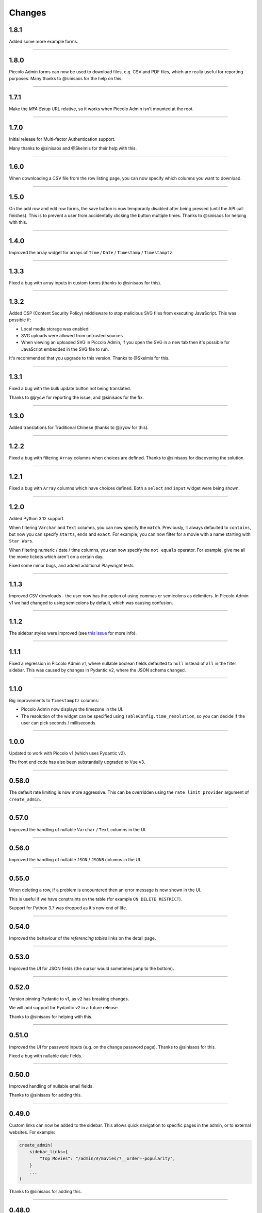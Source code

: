 Changes
=======

1.8.1
-----

Added some more example forms.

-------------------------------------------------------------------------------

1.8.0
-----

Piccolo Admin forms can now be used to download files, e.g. CSV and PDF files,
which are really useful for reporting purposes. Many thanks to @sinisaos for
the help on this.

-------------------------------------------------------------------------------

1.7.1
-----

Make the `MFA Setup` URL relative, so it works when Piccolo Admin isn't mounted
at the root.

-------------------------------------------------------------------------------

1.7.0
-----

Initial release for Multi-factor Authentication support.

Many thanks to @sinisaos and @Skelmis for their help with this.

-------------------------------------------------------------------------------

1.6.0
-----

When downloading a CSV file from the row listing page, you can now specify
which columns you want to download.

-------------------------------------------------------------------------------

1.5.0
-----

On the add row and edit row forms, the save button is now temporarily disabled
after being pressed (until the API call finishes). This is to prevent a user
from accidentally clicking the button multiple times. Thanks to @sinisaos for
helping with this.

-------------------------------------------------------------------------------

1.4.0
-----

Improved the array widget for arrays of ``Time`` / ``Date`` / ``Timestamp`` /
``Timestamptz``.

-------------------------------------------------------------------------------

1.3.3
-----

Fixed a bug with array inputs in custom forms (thanks to @sinisaos for this).

-------------------------------------------------------------------------------

1.3.2
-----

Added CSP (Content Security Policy) middleware to stop malicious SVG files from
executing JavaScript. This was possible if:

* Local media storage was enabled
* SVG uploads were allowed from untrusted sources
* When viewing an uploaded SVG in Piccolo Admin, if you open the SVG in a new
  tab then it's possible for JavaScript embedded in the SVG file to run.

It's recommended that you upgrade to this version. Thanks to @Skelmis for this.

-------------------------------------------------------------------------------

1.3.1
-----

Fixed a bug with the bulk update button not being translated.

Thanks to @jrycw for reporting the issue, and @sinisaos for the fix.

-------------------------------------------------------------------------------

1.3.0
-----

Added translations for Traditional Chinese (thanks to @jrycw for this).

-------------------------------------------------------------------------------

1.2.2
-----

Fixed a bug with filtering ``Array`` columns when choices are defined. Thanks
to @sinisaos for discovering the solution.

-------------------------------------------------------------------------------

1.2.1
-----

Fixed a bug with ``Array`` columns which have choices defined. Both a
``select`` and ``input`` widget were being shown.

-------------------------------------------------------------------------------

1.2.0
-----

Added Python 3.12 support.

When filtering ``Varchar`` and ``Text`` columns, you can now specify the
``match``. Previously, it always defaulted to ``contains``, but now you can
specify ``starts``, ``ends`` and ``exact``. For example, you can now filter for
a movie with a name starting with ``Star Wars``.

When filtering numeric / date / time columns, you can now specify the
``not equals`` operator. For example, give me all the movie tickets which
aren't on a certain day.

Fixed some minor bugs, and added additional Playwright tests.

-------------------------------------------------------------------------------

1.1.3
-----

Improved CSV downloads - the user now has the option of using commas or
semicolons as delimiters. In Piccolo Admin v1 we had changed to using
semicolons by default, which was causing confusion.

-------------------------------------------------------------------------------

1.1.2
-----

The sidebar styles were improved (see
`this issue <https://github.com/piccolo-orm/piccolo_admin/issues/342>`_ for more
info).

-------------------------------------------------------------------------------

1.1.1
-----

Fixed a regression in Piccolo Admin v1, where nullable boolean fields defaulted
to ``null`` instead of ``all`` in the filter sidebar. This was caused by
changes in Pydantic v2, where the JSON schema changed.

-------------------------------------------------------------------------------

1.1.0
-----

Big improvements to ``Timestamptz`` columns:

* Piccolo Admin now displays the timezone in the UI.
* The resolution of the widget can be specified using ``TableConfig.time_resolution``,
  so you can decide if the user can pick seconds / milliseconds.

-------------------------------------------------------------------------------

1.0.0
-----

Updated to work with Piccolo v1 (which uses Pydantic v2).

The front end code has also been substantially upgraded to Vue v3.

-------------------------------------------------------------------------------

0.58.0
------

The default rate limiting is now more aggressive. This can be overridden using
the ``rate_limit_provider`` argument of ``create_admin``.

-------------------------------------------------------------------------------

0.57.0
------

Improved the handling of nullable ``Varchar`` / ``Text`` columns in the UI.

-------------------------------------------------------------------------------

0.56.0
------

Improved the handling of nullable ``JSON`` / ``JSONB`` columns in the UI.

-------------------------------------------------------------------------------

0.55.0
------

When deleting a row, if a problem is encountered then an error message is now
shown in the UI.

This is useful if we have constraints on the table (for example
``ON DELETE RESTRICT``).

Support for Python 3.7 was dropped as it's now end of life.

-------------------------------------------------------------------------------

0.54.0
------

Improved the behaviour of the `referencing tables` links on the detail page.

-------------------------------------------------------------------------------

0.53.0
------

Improved the UI for JSON fields (the cursor would sometimes jump to the
bottom).

-------------------------------------------------------------------------------

0.52.0
------

Version pinning Pydantic to v1, as v2 has breaking changes.

We will add support for Pydantic v2 in a future release.

Thanks to @sinisaos for helping with this.

-------------------------------------------------------------------------------

0.51.0
------

Improved the UI for password inputs (e.g. on the change password page). Thanks
to @sinisaos for this.

Fixed a bug with nullable date fields.

-------------------------------------------------------------------------------

0.50.0
------

Improved handling of nullable email fields.

Thanks to @sinisaos for adding this.

-------------------------------------------------------------------------------

0.49.0
------

Custom links can now be added to the sidebar. This allows quick navigation to
specific pages in the admin, or to external websites. For example:

.. code-block:: python

  create_admin(
      sidebar_links={
          "Top Movies": "/admin/#/movies/?__order=-popularity",
      }
      ...
  )

Thanks to @sinisaos for adding this.

-------------------------------------------------------------------------------

0.48.0
------

* Improved the type annotations for ``FormConfig``.
* Fixed a bug with array fields in custom forms (thanks to @sinisaos for
  fixing this).

-------------------------------------------------------------------------------

0.47.0
------

Multiple columns can now be used for sorting the rows in the UI.

Setting the default order for a table is now possible. For example, if we want
to order movies by rating:

.. code-block:: python

  create_admin(
      tables=[
          TableConfig(
              Movie,
              order_by=[
                  OrderBy(Movie.rating, ascending=False)
              ]
          )
      )
  )

Thanks to @sinisaos and @sumitsharansatsangi for their help with this.

-------------------------------------------------------------------------------

0.46.0
------

Added Turkish translations (thanks to @omerucel for this).

-------------------------------------------------------------------------------

0.45.2
------

Nullable UUID fields now work correctly.

-------------------------------------------------------------------------------

0.45.1
------

Add back JSON formatting in list view which was removed by accident.

-------------------------------------------------------------------------------

0.45.0
------

Nullable number fields now work correctly.

-------------------------------------------------------------------------------

0.44.0
------

Fixed a bug with nullable ``Boolean`` columns - filtering wasn't working in the
sidebar.

-------------------------------------------------------------------------------

0.43.0
------

Added the ``link_column`` option to ``TableConfig``. By default, the primary key
is used in the list view of Piccolo Admin to link to the edit page. Using
``link_column`` you can specify a different column (for example, if you hid
the primary key using ``visible_columns``). Thanks to @sinisaos for helping
with this.

-------------------------------------------------------------------------------

0.42.0
------

Tables can now be grouped in the sidebar - this is helpful if you have lots of
tables. To do this, use the ``menu_group`` argument of ``TableConfig``.

Thanks to @sinisaos and @sumitsharansatsangi for their help with this.

-------------------------------------------------------------------------------

0.41.0
------

A fix to make Piccolo Admin work with ``fastapi>=0.89.0``.

-------------------------------------------------------------------------------

0.40.0
------

* Improved German translations (thanks to @hblunck for this).
* When submitting a form, scroll to the top of the page if an error occurs so
  the error box is visible (thanks to @sinisaos for this).
* If a custom ``BaseUser`` table is used for authentication, which uses a
  ``UUID`` as the primary key, it now works.

-------------------------------------------------------------------------------

0.39.0
------

If an ``Array`` column has ``choices`` specified, then Piccolo Admin will
show dropdowns, so the user can pick one of the choices.

-------------------------------------------------------------------------------

0.38.0
------

Fixed a bug with ``TableConfig`` and ``exclude_visible_columns``. Thanks to
@web-maker for this fix.

-------------------------------------------------------------------------------

0.37.0
------

* Python 3.11 is now officially supported.
* Added debug mode: ``create_admin(tables=[MyTable], debug=True)``.
* Logging exceptions for 500 errors.
* Fixed a typo in the docs about how to use validators (thanks to @sinisaos for
  reporting this).
* Updated the tests for Starlette / FastAPI's new test client. This means that
  ``fastapi==0.87.0`` / ``starlette==0.21.0`` are now the minimum versions
  supported. Thanks to @sinisaos for this.

-------------------------------------------------------------------------------

0.36.0
------

Lots of small enhancements.

* Fixed bugs with the foreign key selector. Sometimes the edit button didn't
  work. Also, sometimes the value shown in the input box wasn't refreshing when
  navigating to a new page.
* The HTML title now matches the ``site_name`` parameter in ``create_admin``
  (thanks to @sinisaos for this).
* Updated Vue to the latest version.
* Internal code refactoring.

-------------------------------------------------------------------------------

0.35.0
------

``Validators`` can now be specified in ``TableConfig``.

This allows fine grained access control - for example, only allowing some users
to send ``POST`` requests to certain API endpoints:

.. code-block:: python

  from piccolo_api.crud.endpoints import PiccoloCRUD
  from starlette.exceptions import HTTPException
  from starlette.requests import Request


  async def manager_only(
      piccolo_crud: PiccoloCRUD,
      request: Request
  ):
      # The Piccolo `BaseUser` can be accessed from the request.
      user = request.user.user

      # Assuming we have another database table where we record
      # users with certain permissions.
      manager = await Manager.exists().where(manager.user == user)

      if not manager:
          # Raise a Starlette exception if we want to reject the
          # request.
          raise HTTPException(
              status_code=403,
              detail="Only managers are allowed to do this"
          )


  admin = create_admin(
      tables=TableConfig(
          Movie,
          validators=Validators(post_single=[manager_only])
      )
  )

-------------------------------------------------------------------------------

0.34.0
------

Updated the date / datetime / time picker.

-------------------------------------------------------------------------------

0.33.1
------

Fixed an issue with installing ``piccolo_admin`` in editable mode with ``pip``.

Thanks to @peterschutt for reporting this issue.

-------------------------------------------------------------------------------

0.33.0
------

Improved the UI for error messages. Thanks to @sinisaos for adding this.

-------------------------------------------------------------------------------

0.32.0
------

Camelcase column names could break parts of Piccolo Admin. It now works as
expected:

.. code-block:: python

  class Person(Table):
      # This now works:
      firstName = Varchar()

Even though camelcase is unusual in Python, a user may be using an existing
database, so it makes sense to support it. Thanks to @sumitsharansatsangi for
reporting this issue.

-------------------------------------------------------------------------------

0.31.2
------

When ``piccolo_admin`` is installed, an ``admin_demo`` script is made available
on the command line, which launches a Piccolo Admin demo.

It wasn't working due to a missing folder, which has now been fixed.

-------------------------------------------------------------------------------

0.31.1
------

Fixed a bug with custom forms - under some situations they would fail to
render. Thanks to @sinisaos for discovering this issue. See
`PR 208 <https://github.com/piccolo-orm/piccolo_admin/pull/208>`_ for more
info.

-------------------------------------------------------------------------------

0.31.0
------

Improved the French translations (courtesy @LeMeteore).

-------------------------------------------------------------------------------

0.30.0
------

Added translations for simplified Chinese characters (courtesy @mnixry).

-------------------------------------------------------------------------------

0.29.1
------

The media endpoints now obey the ``read_only`` option of ``create_admin``.
Read only mode is used for online demos.

Thanks to @sinisaos for adding this.

-------------------------------------------------------------------------------

0.29.0
------

Added media upload support - to both a local folder, and S3.

Images, videos, PDFs, and audio files can be viewed within the UI.

This is the one of the biggest updates we've ever made!

Thanks to @sinisaos for all of the help.

-------------------------------------------------------------------------------

0.28.0
------

Added Ukrainian translations (courtesy @ruslan-rv-ua).

-------------------------------------------------------------------------------

0.27.0
------

Added Russian translations (courtesy @northpowered).

-------------------------------------------------------------------------------

0.26.1
------

Modified the release process, so it works on GitHub (courtesy @olliglorioso).

-------------------------------------------------------------------------------

0.26.0
------

Added Finnish translations (courtesy @olliglorioso).

-------------------------------------------------------------------------------

0.25.0
------

Added translations, to make the UI more accessible in a variety of languages
(thanks to @sinisaos for helping with this).

-------------------------------------------------------------------------------

0.24.0
------

``TableConfig`` now has a ``hooks`` argument - so custom logic can be run when
a row is added / deleted / modified. Thanks to @Anton-Karpenko for suggesting
this feature.

-------------------------------------------------------------------------------

0.23.0
------

The WYSIWYG editor we use for ``rich_text_columns`` has been modified, so the
user can now create HTML headings. Thanks to @tigerline86 for suggesting this
feature and @sinisaos for implementing it.

Rows can now be bulk modified - for example, if you have 100 blog posts which
need converting to ``draft=False``, it can now be easily done using the
Piccolo Admin GUI in a single operation (courtesy @sinisaos).

-------------------------------------------------------------------------------

0.22.2
------

More sandbox fixes.

-------------------------------------------------------------------------------

0.22.1
------

Fixed a bug with the sandbox.

-------------------------------------------------------------------------------

0.22.0
------

The user can now change their password in the Piccolo Admin UI (courtesy
@sinisaos).

After submitting a custom form with Piccolo Admin, the UI used to show the
response message in a popup at the bottom of the screen. It now shows a success
page instead, which is better if the response message is long, as it's easier
for the user to read. Thanks to @ethagnawl for reporting this issue.

-------------------------------------------------------------------------------

0.21.0
------

Added a warning if a Piccolo ``Table`` column is both ``secret=True`` and
``required=True``, as it's unsupported by Piccolo admin (courtesy @ethagnawl).

-------------------------------------------------------------------------------

0.20.0
------

You can now use a rich text editor for ``Text`` columns (courtesy @sinisaos).

.. code-block:: python

    from piccolo_admin.endpoints import TableConfig

    from movies.tables import Movie

    movie_config = TableConfig(
        Movie,
        rich_text_columns=[
            Movie.description
        ]
    )

    create_admin(movie_config)

This is useful when using Piccolo Admin for authoring content in blogs etc.

-------------------------------------------------------------------------------

0.19.6
------
Fixes for ``Table`` classes which have custom primary key columns.

-------------------------------------------------------------------------------

0.19.5
------
More z-index refinements (thanks @sinisaos).

-------------------------------------------------------------------------------

0.19.4
------
Fixed a bug with the z-index of the sidebar on mobile. Thanks to @sinisaos for
discovering this issue.

-------------------------------------------------------------------------------

0.19.3
------
Improved the UI when the network is slow (courtesy @sinisaos).

With ``FormConfig``, if the Pydantic model has a default value provided, this
is rendered in the form UI (thanks to @simplynail for this idea).

-------------------------------------------------------------------------------

0.19.2
------
The ``textarea`` and ``button`` elements were using the browser's default font,
instead of our custom font.

Improved the docstring for ``create_admin``.

-------------------------------------------------------------------------------

0.19.1
------
Fixed a bug where a filter for a column with choices defined would default to
``Null`` instead of ``All``.

-------------------------------------------------------------------------------

0.19.0
------
Added new UI for the foreign key selector.

-------------------------------------------------------------------------------

0.18.2
------
Fixed a bug where resetting the filters in the sidebar would set them to
``less than``. Now they reset to ``equals``. Courtesy @sinisaos.

-------------------------------------------------------------------------------

0.18.1
------
Fixed a bug where a filter for a column with choices would default to
``'Null'`` instead of ``'All'``.

-------------------------------------------------------------------------------

0.18.0
------
Added a ``visible_filters`` option to ``TableConfig``, allowing the user to
specify which filters are shown in the filter sidebar. This is useful if you
have a lot of columns. Courtesy @sinisaos.

Improved the navigation sidebar UI - each section can now be hidden, and the
appearance has been improved when table names are very long. Courtesy
@sinisaos.

Added docs for Javascript formatting to help new contributors.

-------------------------------------------------------------------------------

0.17.0
------
Added ``TableConfig``, which allows more fine grained control over how the
UI behaves for a given ``Table``. Currently it allows you to specify which
columns are visible on the list page, but more options will be added in the
future. Courtesy @sinisaos.

-------------------------------------------------------------------------------

0.16.1
------
Fixed bugs with nullable ``ForeignKey`` and ``Timestamp`` columns - the UI
would try sending back an empty string, instead of a ``null`` value. Courtesy
@sinisaos.

-------------------------------------------------------------------------------

0.16.0
------
JSON values are now displayed in a nicer format in the UI (courtesy @sinisaos).

The popup banner displayed at the bottom of the page will now turn red when
showing an error (it was already green in the past). Courtesy @sinisaos.

-------------------------------------------------------------------------------

0.15.2
------
``FormConfig.endpoint`` now works with async functions.

-------------------------------------------------------------------------------

0.15.1
------
Fixing a bug where setting ``FormConfig.description`` to ``None`` caused a
serialisation error.

-------------------------------------------------------------------------------

0.15.0
------
Added custom forms (courtesy @sinisaos).

It's very easy to use - just provide a Pydantic model, and a function for
handling posted data. Piccolo Admin will then auto generate all of the UI
necessary.

-------------------------------------------------------------------------------

0.14.0
------
Using the ``swagger_ui`` endpoint from Piccolo API for the Swagger docs, so
it works with the CSRF middleware.

-------------------------------------------------------------------------------

0.13.2
------
Rewrote `admin_demo` command to expose configuration options on the command
line.

-------------------------------------------------------------------------------

0.13.1
------
* Bumped Node dependencies with security warnings.
* Slightly changed light mode styles (blue-grey sidebar instead of grey).
* Fixed the `admin_demo` command which is installed by setup.py - the path was
  wrong.

-------------------------------------------------------------------------------

0.13.0
------
Modified the UI to support columns with a ``choices`` attribute set. A select
input element is shown.

-------------------------------------------------------------------------------

0.12.1
------
Fixed issue with ``BigInt`` values being displayed incorrectly.

-------------------------------------------------------------------------------

0.12.0
------
Added support for ``Array`` column type.

-------------------------------------------------------------------------------

0.11.13
-------
Exposing the site name on the login page, courtesy of sinisaos.

-------------------------------------------------------------------------------

0.11.12
-------
Added tooltips using the ``help_text`` attribute on ``Table``.

-------------------------------------------------------------------------------

0.11.11
-------
Added tooltips using the ``help_text`` attribute on ``Column``.

-------------------------------------------------------------------------------

0.11.10
-------
* The foreign key selector in the add and edit row forms now use the search
  based UI, courtesy of sinisaos.
* Fixing a Vue JS warning about a route parameter being undefined.

-------------------------------------------------------------------------------

0.11.9
------
* Exposed the ``host`` and ``port`` options directly in the sandbox CLI.
* Fixing a bug with read only mode. Was raising a 500 with disallowed HTTPS
  methods

-------------------------------------------------------------------------------

0.11.8
------
* The foreign key selector in the sidebar is now search based, rather than a
  select element, courtesy of sinisaos. This makes the admin work better with
  very large data sets.
* Fixed a bug with nullable foreign keys. The value can now be set to null
  without a validation error.

-------------------------------------------------------------------------------

0.11.7
------
Added an ``--inflate`` option to the CLI in example.py. This allows lots of
dummy data to be added during development.

-------------------------------------------------------------------------------

0.11.6
------
Fixing a bug with the date time picker on mobile devices - thanks sinisaos!

-------------------------------------------------------------------------------

0.11.5
------
Fixing a bug where clearing the filters wasn't clearing the duration widget's
value, as it uses a hidden input - thanks sinisaos!

-------------------------------------------------------------------------------

0.11.4
------
Added missing trailing slash to table detail endpoints.

-------------------------------------------------------------------------------

0.11.3
------
Fixing auth API URL - thanks sinisaos!

-------------------------------------------------------------------------------

0.11.2
------
requirements.txt fixes

-------------------------------------------------------------------------------

0.11.1
------
Updated Node dependencies, and fixed requirements clash with FastAPI and
Starlette.

-------------------------------------------------------------------------------

0.11.0
------
* Refactored ``AdminRouter`` to use ``FastAPI``. This means the API is fully
  documented - courtesy of sinisaos.
* Moved auth endpoints from ``/api/`` to ``/auth/``, to separate
  auth from the main API.

-------------------------------------------------------------------------------

0.10.9
------
Fixing a bug with fetching meta information from the API (Piccolo version,
site name etc). When a user isn't logged in, it would fail. It now calls the
API again after a successful login - courtesy of sinisaos.

-------------------------------------------------------------------------------

0.10.8
------
* Can override the nav bar title (defaults to `Piccolo Admin`) - courtesy of
  sinisaos.
* Other nav bar improvements, such as truncating long usernames.

-------------------------------------------------------------------------------

0.10.7
------
* Added page size selector - courtesy of sinisaos.
* Minor fixes

-------------------------------------------------------------------------------

0.10.6
------
Added bulk deletion, and a custom widget for `timedelta` - courtesy of
sinisaos.

-------------------------------------------------------------------------------

0.10.5
------
Added a CSV export button to the row listing - courtesy of sinisaos.

-------------------------------------------------------------------------------

0.10.4
------
* Removed dependency number for ``uvicorn`` and ``Hypercorn`` - only the very
  high level API is being used, which is unlikely to change, and was causing
  issues for some users when installing via Poetry.
* Bumped node dependencies.

-------------------------------------------------------------------------------

0.10.3
------
Fixing packaging issues - add Python 3.8 classifier, and missing index.html
file.

-------------------------------------------------------------------------------

0.10.2
------
Subtle UI fixes - page selector, and ``setTimeout`` typo.

-------------------------------------------------------------------------------

0.10.1
------
Added ``allowed_hosts`` argument to ``create_admin`` - otherwise CSRF
middleware will block requests when running under HTTPS.

-------------------------------------------------------------------------------

0.10.0
------
Using latest piccolo, and piccolo_api.

-------------------------------------------------------------------------------

0.9.2
-----
* Improved pagination when there's lots of data.
* Bumped node dependencies.

-------------------------------------------------------------------------------

0.9.1
-----
Bumped node requirements because of security warning.

-------------------------------------------------------------------------------

0.9.0
-----
Bumped node and pip requirements.

-------------------------------------------------------------------------------

0.8.1
-----
Bumped node and pip requirements.

-------------------------------------------------------------------------------

0.8.0
-----
Added support for Numeric and Real column types in Piccolo.

-------------------------------------------------------------------------------

0.7.0
-----
Exposing more configuration options for session auth.

-------------------------------------------------------------------------------

0.6.6
-----
Disabling redirect on session auth.

-------------------------------------------------------------------------------

0.6.5
-----
Loosening requirements for Piccolo projects.

-------------------------------------------------------------------------------

0.6.4
-----
Bumped requirements.

-------------------------------------------------------------------------------

0.6.3
-----
Bumped requirements and added apps to piccolo_app migration dependencies.

-------------------------------------------------------------------------------

0.6.2
-----
Converted into a Piccolo app.

-------------------------------------------------------------------------------

0.6.1
-----
Bumped requirements.

-------------------------------------------------------------------------------

0.6.0
-----
Supporting piccolo 0.10.0.

-------------------------------------------------------------------------------

0.5.1
-----
Updated requirements.

-------------------------------------------------------------------------------

0.5.0
-----
Updated dependencies, and vendored remaining Javascript.

-------------------------------------------------------------------------------

0.4.1
-----
Using rate limit middleware on login endpoint. Auto including related tables.
Using PATCH instead of PUT when editing a row. UI improvements.

-------------------------------------------------------------------------------

0.4.0
-----
Using textarea for Text database fields, using new API schema format, and
various UI improvements.

-------------------------------------------------------------------------------

0.3.8
-----
Updated piccolo_api requirements.

-------------------------------------------------------------------------------

0.3.7
-----
UI improvements, and catching 404 errors.

-------------------------------------------------------------------------------

0.3.6
-----
Added 'about' modal to UI.

-------------------------------------------------------------------------------

0.3.5
-----
Updated sandbox - populates data.

-------------------------------------------------------------------------------

0.3.4
-----
Added sandbox, for deploying demo version online.

-------------------------------------------------------------------------------

0.3.3
-----
UI improvements, including light mode. Support for pagination, and operators
in filters.

-------------------------------------------------------------------------------

0.3.2
-----
Fixed typo - missing trailing slash.

-------------------------------------------------------------------------------

0.3.1
-----
Improved auth error handling, and adding defaults automatically when adding
a new row.

-------------------------------------------------------------------------------

0.3.0
-----
Login is working, and various UI improvements.

-------------------------------------------------------------------------------

0.2.0
-----
Updated to work with Piccolo API code layout changes.

-------------------------------------------------------------------------------

0.1.4
-----
Making edit row work.

-------------------------------------------------------------------------------

0.1.3
-----
Added missing assets.

-------------------------------------------------------------------------------

0.1.2
-----
Added missing assets.

-------------------------------------------------------------------------------

0.1.1
-----
Fixing filters.

-------------------------------------------------------------------------------

0.1.0
-----
Initial release.
